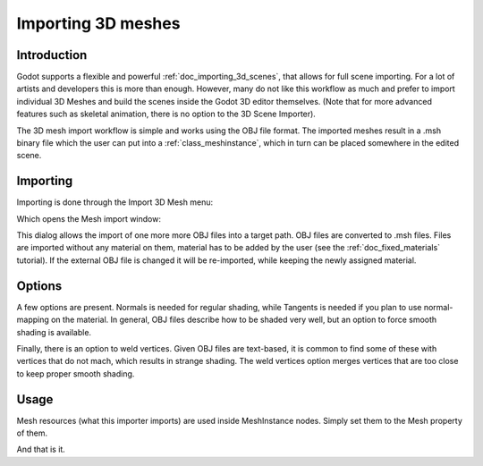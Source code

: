 .. _doc_importing_3d_meshes:

Importing 3D meshes
===================

Introduction
------------

Godot supports a flexible and powerful :ref:`doc_importing_3d_scenes`, that
allows for full scene importing. For a lot of artists and developers
this is more than enough. However, many do not like this workflow as
much and prefer to import individual 3D Meshes and build the scenes
inside the Godot 3D editor themselves. (Note that for more advanced
features such as skeletal animation, there is no option to the 3D Scene
Importer).

The 3D mesh import workflow is simple and works using the OBJ file
format. The imported meshes result in a .msh binary file which the user
can put into a :ref:`class_meshinstance`, which in turn can be placed
somewhere in the edited scene.

Importing
---------

Importing is done through the Import 3D Mesh menu:

.. image:: /img/mesh_import.png

Which opens the Mesh import window:

.. image:: /img/mesh_dialog.png

This dialog allows the import of one more more OBJ files into a target
path. OBJ files are converted to .msh files. Files are imported without
any material on them, material has to be added by the user (see the
:ref:`doc_fixed_materials` tutorial). If the external OBJ file is changed it
will be re-imported, while keeping the newly assigned material.

Options
-------

A few options are present. Normals is needed for regular shading, while
Tangents is needed if you plan to use normal-mapping on the material. In
general, OBJ files describe how to be shaded very well, but an option to
force smooth shading is available.

Finally, there is an option to weld vertices. Given OBJ files are
text-based, it is common to find some of these with vertices that do not
mach, which results in strange shading. The weld vertices option merges
vertices that are too close to keep proper smooth shading.

Usage
-----

Mesh resources (what this importer imports) are used inside MeshInstance
nodes. Simply set them to the Mesh property of them.

.. image:: /img/3dmesh_instance.png

And that is it.
